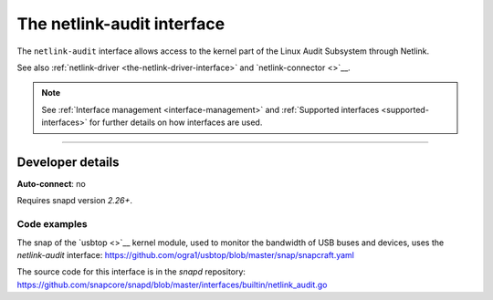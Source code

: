 .. 7878.md

.. _the-netlink-audit-interface:

The netlink-audit interface
===========================

The ``netlink-audit`` interface allows access to the kernel part of the Linux Audit Subsystem through Netlink.

See also :ref:`netlink-driver <the-netlink-driver-interface>` and `netlink-connector <>`__.

.. note::


          See :ref:`Interface management <interface-management>` and :ref:`Supported interfaces <supported-interfaces>` for further details on how interfaces are used.

--------------


.. _the-netlink-audit-interface-heading--dev-details:

Developer details
-----------------

**Auto-connect**: no

Requires snapd version *2.26+*.


.. _the-netlink-audit-interface-heading-code:

Code examples
~~~~~~~~~~~~~

The snap of the `usbtop <>`__ kernel module, used to monitor the bandwidth of USB buses and devices, uses the *netlink-audit* interface: `https://github.com/ogra1/usbtop/blob/master/snap/snapcraft.yaml <https://github.com/ogra1/usbtop/blob/3743b5a55e6df70e6dd95292121279f1013ba570/snap/snapcraft.yaml#L50>`__

The source code for this interface is in the *snapd* repository: https://github.com/snapcore/snapd/blob/master/interfaces/builtin/netlink_audit.go
